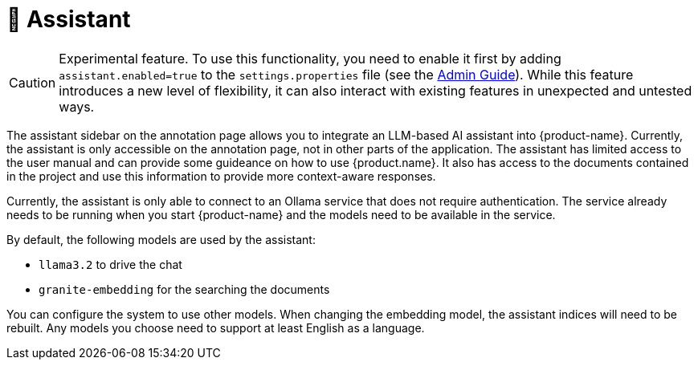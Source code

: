 // Licensed to the Technische Universität Darmstadt under one
// or more contributor license agreements.  See the NOTICE file
// distributed with this work for additional information
// regarding copyright ownership.  The Technische Universität Darmstadt 
// licenses this file to you under the Apache License, Version 2.0 (the
// "License"); you may not use this file except in compliance
// with the License.
//  
// http://www.apache.org/licenses/LICENSE-2.0
// 
// Unless required by applicable law or agreed to in writing, software
// distributed under the License is distributed on an "AS IS" BASIS,
// WITHOUT WARRANTIES OR CONDITIONS OF ANY KIND, either express or implied.
// See the License for the specific language governing permissions and
// limitations under the License.

[[sect_assistant]]
= 🧪 Assistant

====
CAUTION: Experimental feature. To use this functionality, you need to enable it first by adding `assistant.enabled=true` to the `settings.properties` file (see the <<admin-guide.adoc#sect_settings_assistant, Admin Guide>>). While this feature introduces a new level of flexibility, it can also interact with existing features in unexpected and untested ways.
====

The assistant sidebar on the annotation page allows you to integrate an LLM-based AI assistant into {product-name}.
Currently, the assistant is only accessible on the annotation page, not in other parts of the application.
The assistant has limited access to the user manual and can provide some guideance on how to use {product.name}.
It also has access to the documents contained in the project and use this information to provide more context-aware responses.

Currently, the assistant is only able to connect to an Ollama service that does not require authentication.
The service already needs to be running when you start {product-name} and the models need to be available in the service.

By default, the following models are used by the assistant:

* `llama3.2` to drive the chat
* `granite-embedding` for the searching the documents

You can configure the system to use other models.
When changing the embedding model, the assistant indices will need to be rebuilt.
Any models you choose need to support at least English as a language.

